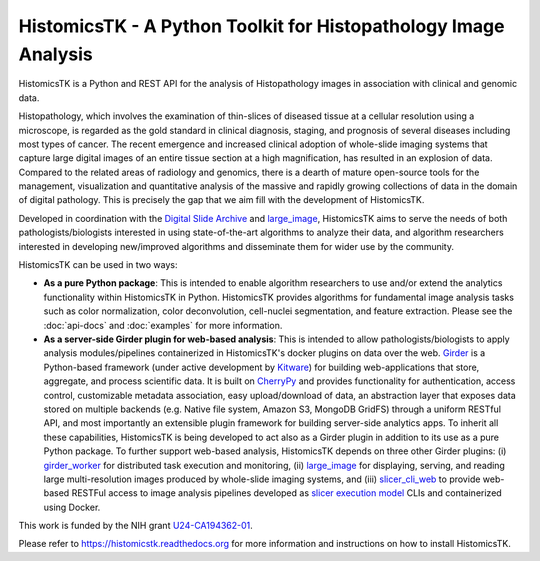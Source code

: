 =====================================================================
HistomicsTK - A Python Toolkit for Histopathology Image Analysis
=====================================================================
|build-status| |codecov-io| |docs-status|

.. |build-status| image:: https://travis-ci.org/DigitalSlideArchive/HistomicsTK.svg?branch=master
    :target: https://travis-ci.org/DigitalSlideArchive/HistomicsTK
    :alt: Build Status

.. |codecov-io| image:: https://codecov.io/github/DigitalSlideArchive/HistomicsTK/coverage.svg?branch=master
    :target: https://codecov.io/github/DigitalSlideArchive/HistomicsTK?branch=master
    :alt: codecov.io

.. |docs-status| image:: https://readthedocs.org/projects/histomicstk/badge/?version=latest
    :target: http://histomicstk.readthedocs.org/en/latest/?badge=latest
    :alt: Documentation Status

HistomicsTK is a Python and REST API for the analysis of Histopathology images
in association with clinical and genomic data.

Histopathology, which involves the examination of thin-slices of diseased
tissue at a cellular resolution using a microscope, is regarded as the gold
standard in clinical diagnosis, staging, and prognosis of several diseases
including most types of cancer. The recent emergence and increased clinical
adoption of whole-slide imaging systems that capture large digital images of
an entire tissue section at a high magnification, has resulted in an explosion
of data. Compared to the related areas of radiology and genomics, there is a
dearth of mature open-source tools for the management, visualization and
quantitative analysis of the massive and rapidly growing collections of
data in the domain of digital pathology. This is precisely the gap that
we aim fill with the development of HistomicsTK.

Developed in coordination with the `Digital Slide Archive`_ and
`large_image`_, HistomicsTK aims to serve the needs of both
pathologists/biologists interested in using state-of-the-art algorithms
to analyze their data, and algorithm researchers interested in developing
new/improved algorithms and disseminate them for wider use by the community.

HistomicsTK can be used in two ways:

- **As a pure Python package**: This is intended to enable algorithm
  researchers to use and/or extend the analytics functionality within
  HistomicsTK in Python. HistomicsTK provides algorithms for fundamental
  image analysis tasks such as color normalization, color deconvolution,
  cell-nuclei segmentation, and feature extraction. Please see the
  :doc:`api-docs` and :doc:`examples` for more information.

- **As a server-side Girder plugin for web-based analysis**: This is intended
  to allow pathologists/biologists to apply analysis modules/pipelines
  containerized in HistomicsTK's docker plugins on data over the web. Girder_
  is a Python-based framework (under active development by Kitware_) for
  building web-applications that store, aggregate, and process scientific data.
  It is built on CherryPy_ and provides functionality for authentication,
  access control, customizable metadata association, easy upload/download of
  data, an abstraction layer that exposes data stored on multiple backends
  (e.g. Native file system, Amazon S3, MongoDB GridFS) through a uniform
  RESTful API, and most importantly an extensible plugin framework for
  building server-side analytics apps. To inherit all these capabilities,
  HistomicsTK is being developed to act also as a Girder plugin in addition
  to its use as a pure Python package. To further support web-based analysis,
  HistomicsTK depends on three other Girder plugins: (i) girder_worker_ for
  distributed task execution and monitoring, (ii) large_image_ for displaying,
  serving, and reading large multi-resolution images produced by whole-slide
  imaging systems, and (iii) slicer_cli_web_ to provide web-based RESTFul
  access to image analysis pipelines developed as `slicer execution model`_
  CLIs and containerized using Docker.

This work is funded by the NIH grant U24-CA194362-01_.

Please refer to https://histomicstk.readthedocs.org for more information and
instructions on how to install HistomicsTK.

.. _Digital Slide Archive: http://github.com/DigitalSlideArchive
.. _Docker: https://www.docker.com/
.. _Kitware: http://www.kitware.com/
.. _U24-CA194362-01: http://grantome.com/grant/NIH/U24-CA194362-01

.. _CherryPy: http://www.cherrypy.org/
.. _Girder: http://girder.readthedocs.io/en/latest/
.. _girder_worker: http://girder-worker.readthedocs.io/en/latest/
.. _large_image: https://github.com/DigitalSlideArchive/large_image
.. _slicer_cli_web: https://github.com/girder/slicer_cli_web
.. _slicer execution model: https://www.slicer.org/slicerWiki/index.php/Slicer3:Execution_Model_Documentation


